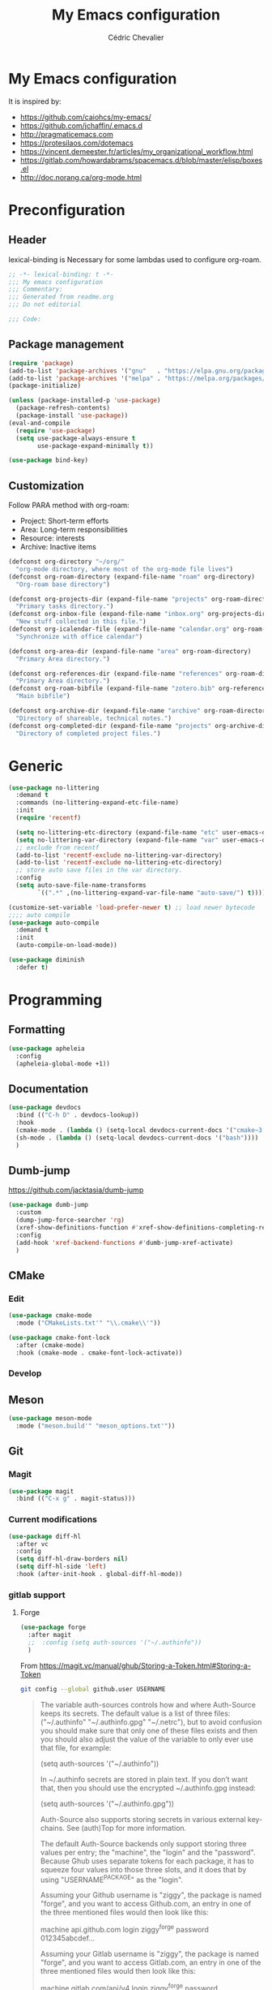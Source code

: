 #+TITLE: My Emacs configuration
#+AUTHOR: Cédric Chevalier
# #+OPTIONS: toc:nil

* My Emacs configuration

It is inspired by:
- [[https://github.com/caiohcs/my-emacs/]]
- [[https://github.com/jchaffin/.emacs.d]]
- [[http://pragmaticemacs.com]]
- [[https://protesilaos.com/dotemacs]]
- https://vincent.demeester.fr/articles/my_organizational_workflow.html
- https://gitlab.com/howardabrams/spacemacs.d/blob/master/elisp/boxes.el
- http://doc.norang.ca/org-mode.html

* Preconfiguration
** Header

lexical-binding is Necessary for some lambdas used to configure org-roam.
#+BEGIN_SRC emacs-lisp
;; -*- lexical-binding: t -*-
;;; My emacs configuration
;;; Commentary:
;;; Generated from readme.org
;;; Do not editorial

;;; Code:
#+END_SRC

** Package management

#+BEGIN_SRC emacs-lisp
(require 'package)
(add-to-list 'package-archives '("gnu"   . "https://elpa.gnu.org/packages/"))
(add-to-list 'package-archives '("melpa" . "https://melpa.org/packages/"))
(package-initialize)

(unless (package-installed-p 'use-package)
  (package-refresh-contents)
  (package-install 'use-package))
(eval-and-compile
  (require 'use-package)
  (setq use-package-always-ensure t
        use-package-expand-minimally t))
#+END_SRC


#+BEGIN_SRC emacs-lisp
(use-package bind-key)
#+END_SRC

** Customization

Follow PARA method with org-roam:
- Project: Short-term efforts
- Area: Long-term responsibilities
- Resource: interests
- Archive: Inactive items

#+BEGIN_SRC emacs-lisp
(defconst org-directory "~/org/"
  "org-mode directory, where most of the org-mode file lives")
(defconst org-roam-directory (expand-file-name "roam" org-directory)
  "Org-roam base directory")

(defconst org-projects-dir (expand-file-name "projects" org-roam-directory)
  "Primary tasks directory.")
(defconst org-inbox-file (expand-file-name "inbox.org" org-projects-dir)
  "New stuff collected in this file.")
(defconst org-icalendar-file (expand-file-name "calendar.org" org-roam-directory)
  "Synchronize with office calendar")

(defconst org-area-dir (expand-file-name "area" org-roam-directory)
  "Primary Area directory.")

(defconst org-references-dir (expand-file-name "references" org-roam-directory)
  "Primary Area directory.")
(defconst org-roam-bibfile (expand-file-name "zotero.bib" org-references-dir)
  "Main bibfile")

(defconst org-archive-dir (expand-file-name "archive" org-roam-directory)
  "Directory of shareable, technical notes.")
(defconst org-completed-dir (expand-file-name "projects" org-archive-dir)
  "Directory of completed project files.")
#+END_SRC

* Generic

#+BEGIN_SRC emacs-lisp
(use-package no-littering
  :demand t
  :commands (no-littering-expand-etc-file-name)
  :init
  (require 'recentf)

  (setq no-littering-etc-directory (expand-file-name "etc" user-emacs-directory))
  (setq no-littering-var-directory (expand-file-name "var" user-emacs-directory))
  ;; exclude from recentf
  (add-to-list 'recentf-exclude no-littering-var-directory)
  (add-to-list 'recentf-exclude no-littering-etc-directory)
  ;; store auto save files in the var directory.
  :config
  (setq auto-save-file-name-transforms
        `((".*" ,(no-littering-expand-var-file-name "auto-save/") t))))

(customize-set-variable 'load-prefer-newer t) ;; load newer bytecode
;;;; auto compile
(use-package auto-compile
  :demand t
  :init
  (auto-compile-on-load-mode))

(use-package diminish
  :defer t)
#+END_SRC

* Programming
** Formatting
#+BEGIN_SRC emacs-lisp
(use-package apheleia
  :config
  (apheleia-global-mode +1))
#+END_SRC
** Documentation
#+BEGIN_SRC emacs-lisp
(use-package devdocs
  :bind (("C-h D" . devdocs-lookup))
  :hook
  (cmake-mode . (lambda () (setq-local devdocs-current-docs '("cmake~3.24"))))
  (sh-mode . (lambda () (setq-local devdocs-current-docs '("bash"))))
  )
#+END_SRC

** Dumb-jump
https://github.com/jacktasia/dumb-jump

#+BEGIN_SRC emacs-lisp
(use-package dumb-jump
  :custom
  (dump-jump-force-searcher 'rg)
  (xref-show-definitions-function #'xref-show-definitions-completing-read)
  :config
  (add-hook 'xref-backend-functions #'dumb-jump-xref-activate)
  )
#+END_SRC


** CMake
*** Edit
#+BEGIN_SRC emacs-lisp
(use-package cmake-mode
  :mode ("CMakeLists.txt'" "\\.cmake\\'"))

(use-package cmake-font-lock
  :after (cmake-mode)
  :hook (cmake-mode . cmake-font-lock-activate))
#+END_SRC

*** Develop
# #+BEGIN_SRC emacs-lisp
# (use-package project-cmake
#     :load-path "~/.emacs.d/mirrors/project-cmake"
#     :after eglot
#     :config
#     (project-cmake-scan-kits)
#     (project-cmake-eglot-integration))
# #+END_SRC

** Meson
#+BEGIN_SRC emacs-lisp
(use-package meson-mode
  :mode ("meson.build'" "meson_options.txt'"))
#+END_SRC

** Git
*** Magit

#+BEGIN_SRC emacs-lisp
(use-package magit
  :bind (("C-x g" . magit-status)))
#+END_SRC

*** Current modifications

#+BEGIN_SRC emacs-lisp
(use-package diff-hl
  :after vc
  :config
  (setq diff-hl-draw-borders nil)
  (setq diff-hl-side 'left)
  :hook (after-init-hook . global-diff-hl-mode))
#+END_SRC

*** gitlab support
**** Forge
#+BEGIN_SRC emacs-lisp
(use-package forge
  :after magit
  ;;  :config (setq auth-sources '("~/.authinfo"))
  )
#+END_SRC

From https://magit.vc/manual/ghub/Storing-a-Token.html#Storing-a-Token

#+BEGIN_SRC bash
git config --global github.user USERNAME
#+END_SRC

#+BEGIN_QUOTE
The variable auth-sources controls how and where Auth-Source keeps its secrets. The default value is a list of three files: ("~/.authinfo" "~/.authinfo.gpg" "~/.netrc"), but to avoid confusion you should make sure that only one of these files exists and then you should also adjust the value of the variable to only ever use that file, for example:

(setq auth-sources '("~/.authinfo"))

In ~/.authinfo secrets are stored in plain text. If you don’t want that, then you should use the encrypted ~/.authinfo.gpg instead:

(setq auth-sources '("~/.authinfo.gpg"))

Auth-Source also supports storing secrets in various external key-chains. See (auth)Top for more information.

The default Auth-Source backends only support storing three values per entry; the "machine", the "login" and the "password". Because Ghub uses separate tokens for each package, it has to squeeze four values into those three slots, and it does that by using "USERNAME^PACKAGE" as the "login".

Assuming your Github username is "ziggy", the package is named "forge", and you want to access Github.com, an entry in one of the three mentioned files would then look like this:

machine api.github.com login ziggy^forge password 012345abcdef...

Assuming your Gitlab username is "ziggy", the package is named "forge", and you want to access Gitlab.com, an entry in one of the three mentioned files would then look like this:

machine gitlab.com/api/v4 login ziggy^forge password 012345abcdef..
#+END_QUOTE

** LUA
#+BEGIN_SRC emacs-lisp
(use-package lua-mode)
#+END_SRC

** Python
#+BEGIN_SRC emacs-lisp
(use-package python-black
  :demand t
  :after python
  :hook (python-mode . python-black-on-save-mode))
#+END_SRC

** Yaml
#+BEGIN_SRC emacs-lisp
(use-package yaml-mode
  :init (setq yapfify-executable "yapf3")
  :mode ("\\.yml\\'" . yaml-mode))
#+END_SRC

** Docker
#+BEGIN_SRC emacs-lisp
(use-package docker
  :bind ("C-c d" . docker))

(use-package dockerfile-mode
  :mode ("Dockerfile\\'" "\\.dockerfile$"))
#+END_SRC
** Golang
#+BEGIN_SRC emacs-lisp
(use-package go-mode
  :config
  (use-package go-eldoc
    :after (go-mode)
    :hook (go-mode . go-eldoc-setup))
  :mode ("\\.go$"))
#+END_SRC
** Markdown
Needs =pandoc=

#+BEGIN_SRC emacs-lisp
(use-package markdown-mode
  :delight "μ "
  :mode ("\\.markdown\\'" "\\.md\\'")
  :custom (markdown-command "/usr/bin/pandoc"))
#+end_src

** RST
*** plain
#+BEGIN_SRC emacs-lisp
(use-package rst
  :delight "rst"
  :mode (("\\.rst$" . rst-mode)
         ("\\.rest$" . rst-mode)))
#+END_SRC
*** sphinx
#+BEGIN_SRC emacs-lisp
(use-package sphinx-mode
  :after rst)
#+END_SRC
** Shell scripts
*** Exec rights
The snippet below ensures that the execution right is automatically granted to
save a shell script file that begins with a =#!= shebang:

#+BEGIN_SRC emacs-lisp
(use-package sh-script
  :ensure nil
  :hook (after-save . executable-make-buffer-file-executable-if-script-p))
#+END_SRC

*** Fish support

#+BEGIN_SRC emacs-lisp
(use-package fish-mode
  :mode ("\\.fish\\'"))
#+END_SRC

** Rust
=rust-analyser= must be installed before (https://rust-analyzer.github.io/manual.html#installation)

#+BEGIN_SRC shell
rustup component add rust-analyzer
#+END_SRC


From https://www.bytedude.com/setting-up-rust-support-in-emacs/
#+BEGIN_SRC emacs-lisp
(use-package rustic
  :defer t
  :config
  (setq
   ;; eglot seems to be the best option right now.
   rustic-lsp-client 'eglot
   rustic-format-on-save nil
   ;; Prevent automatic syntax checking, which was causing lags and stutters.
   eglot-send-changes-idle-time (* 60 60)
   rustic-analyzer-command '("~/.rustup/toolchains/stable-x86_64-unknown-linux-gnu/bin/rust-analyzer")
   )
  ;; Disable the annoying doc popups in the minibuffer.
  (add-hook 'eglot-managed-mode-hook (lambda () (eldoc-mode -1)))
  ;;:mode ("\\.rs\\'" "Cargo.toml\\'")
  )
#+END_SRC

** Parentheses
#+BEGIN_SRC emacs-lisp
(use-package smartparens
  :diminish smartparens-mode
  :config
  (smartparens-global-mode)
  ;; (sp-local-pair 'org-mode "*" "*")
  ;; (sp-local-pair 'org-mode "_" "_")
  )

(use-package highlight-parentheses
  :diminish highlight-parentheses-mode
  :config (global-highlight-parentheses-mode))

(defvar show-paren-delay 0)
(show-paren-mode t)
#+END_SRC

** Pantuml
#+BEGIN_SRC emacs-lisp
(use-package plantuml-mode
  :config
  (setq org-plantuml-jar-path
        (expand-file-name "/usr/share/plantuml/plantuml.jar"))
  (setq plantuml-default-exec-mode 'jar)
  :mode ("\\.plantuml\\'"))
#+END_SRC

** Project
#+BEGIN_SRC emacs-lisp
(use-package project)
#+END_SRC

* Interface
** Theme
#+BEGIN_SRC emacs-lisp
(use-package twilight-bright-theme
  :config
  (load-theme 'twilight-bright t))
#+END_SRC

** Better display for text
#+BEGIN_SRC emacs-lisp
(use-package olivetti
  :diminish
  :config
  (setq olivetti-body-width 0.7)
  (setq olivetti-minimum-body-width 80)
  (setq olivetti-recall-visual-line-mode-entry-state t))
#+END_SRC

** Which-key
#+BEGIN_SRC emacs-lisp
(use-package which-key
  :commands which-key-mode)
#+END_SRC
** Regular expressions
#+begin_src emacs-lisp
(use-package visual-regexp-steroids
  :commands vr/replace)
#+end_src

** Casual
#+BEGIN_SRC emacs-lisp
(use-package casual-dired
  :after dired
  :bind (:map dired-mode-map
              ("C-o" . #'casual-dired-tmenu)
              ("s" . #'casual-dired-sort-by-tmenu)))
#+END_SRC

** Multiple-cursors
#+BEGIN_SRC emacs-lisp
(use-package multiple-cursors
  :bind (("C-C m c" . mc/edit-lines)))
#+END_SRC

** Dimmer
https://github.com/gonewest818/dimmer.el

#+BEGIN_SRC emacs-lisp
(use-package dimmer
  :custom
  (dimmer-adjustment-mode :background)
  (dimmer-fraction 0.1)
  (dimmer-configure-company-box)
  (dimmer-configure-which-key)
  (dimmer-configure-magit)
  :config
  (dimmer-mode))
#+END_SRC

Note:
=dimmer-adjustment-mode= is set to =:background= to avoid a =Wrong type argument: stringp, reset= with emacs 29, see https://github.com/gonewest818/dimmer.el/issues/69

** Dired
#+BEGIN_SRC emacs-lisp
(use-package dired
  :ensure nil
  :config
  (when (string= system-type "darwin")
    (setq dired-use-ls-dired nil)))
#+END_SRC

* Dashboard
#+BEGIN_SRC emacs-lisp
(use-package all-the-icons
  :if (display-graphic-p))

(use-package dashboard
  :after all-the-icons
  :init
  (dashboard-setup-startup-hook)
  :config
  ;; Dashboard requirements.
  (use-package page-break-lines)
  (use-package all-the-icons)
  ;; Dashboard configuration.
  (setq dashboard-banner-logo-title "Welcome to Emacs")
  (setq dashboard-startup-banner 'logo)
  (setq dashboard-items '((recents   . 5)
                          (agenda    . 5)))
  (setq dashboard-set-init-info t)
  (setq dashboard-set-heading-icons t)
  (setq dashboard-set-file-icons t)

  ;; adds a clock
  (defun dashboard-insert-custom (list-size)
    (defun string-centralized (str)
      (let* ((indent
              (concat "%"
                      (number-to-string
                       (/ (- (window-body-width) (string-width str)) 2))
                      "s"))
             (str (concat indent str indent)))
        (format str " " " ")))

    (insert (propertize (string-centralized (format-time-string "%a %d %b %Y" (current-time))) 'font-lock-face '('bold :foreground "#6c4c7b")))
    (newline)
    (insert (propertize (string-centralized (format-time-string "%H:%M" (current-time))) 'font-lock-face '('bold :foreground "#6c4c7b"))))

  (add-to-list 'dashboard-item-generators  '(custom . dashboard-insert-custom))
  (add-to-list 'dashboard-items '(custom) t)

  (defun test-dashboard () (setq *my-timer* (run-at-time "20 sec" nil #'(lambda ()
                                                                          (when *my-timer*
                                                                            (cancel-timer *my-timer*)
                                                                            (setq *my-timer* nil))
                                                                          (when (string=
                                                                                 (buffer-name (window-buffer))
                                                                                 "*dashboard*")
                                                                            (dashboard-refresh-buffer))))))
  (add-hook 'dashboard-mode-hook #'test-dashboard))
#+END_SRC

* Features
** Consult
https://github.com/minad/consult

#+BEGIN_SRC emacs-lisp
;; Example configuration for Consult
(use-package consult
  ;; Replace bindings. Lazily loaded due by `use-package'.
  :bind (;; C-c bindings (mode-specific-map)
         ("C-c h" . consult-history)
         ("C-c m" . consult-mode-command)
         ("C-c k" . consult-kmacro)
         ;; C-x bindings (ctl-x-map)
         ("C-x M-:" . consult-complex-command)     ;; orig. repeat-complex-command
         ("C-x b" . consult-buffer)                ;; orig. switch-to-buffer
         ("C-x 4 b" . consult-buffer-other-window) ;; orig. switch-to-buffer-other-window
         ("C-x 5 b" . consult-buffer-other-frame)  ;; orig. switch-to-buffer-other-frame
         ("C-x r b" . consult-bookmark)            ;; orig. bookmark-jump
         ("C-x p b" . consult-project-buffer)      ;; orig. project-switch-to-buffer
         ;; Custom M-# bindings for fast register access
         ("M-#" . consult-register-load)
         ("M-'" . consult-register-store)          ;; orig. abbrev-prefix-mark (unrelated)
         ("C-M-#" . consult-register)
         ;; Other custom bindings
         ("M-y" . consult-yank-pop)                ;; orig. yank-pop
         ("<help> a" . consult-apropos)            ;; orig. apropos-command
         ;; M-g bindings (goto-map)
         ("M-g e" . consult-compile-error)
         ("M-g f" . consult-flymake)               ;; Alternative: consult-flycheck
         ("M-g g" . consult-goto-line)             ;; orig. goto-line
         ("M-g M-g" . consult-goto-line)           ;; orig. goto-line
         ("M-g o" . consult-outline)               ;; Alternative: consult-org-heading
         ("M-g m" . consult-mark)
         ("M-g k" . consult-global-mark)
         ("M-g i" . consult-imenu)
         ("M-g I" . consult-imenu-multi)
         ;; M-s bindings (search-map)
         ("M-s d" . consult-find)
         ("M-s D" . consult-locate)
         ("M-s g" . consult-grep)
         ("M-s G" . consult-git-grep)
         ("M-s r" . consult-ripgrep)
         ("M-s l" . consult-line)
         ("M-s L" . consult-line-multi)
         ("M-s m" . consult-multi-occur)
         ("M-s k" . consult-keep-lines)
         ("M-s u" . consult-focus-lines)
         ;; Isearch integration
         ("M-s e" . consult-isearch-history)
         :map isearch-mode-map
         ("M-e" . consult-isearch-history)         ;; orig. isearch-edit-string
         ("M-s e" . consult-isearch-history)       ;; orig. isearch-edit-string
         ("M-s l" . consult-line)                  ;; needed by consult-line to detect isearch
         ("M-s L" . consult-line-multi)            ;; needed by consult-line to detect isearch
         ;; Minibuffer history
         :map minibuffer-local-map
         ("M-s" . consult-history)                 ;; orig. next-matching-history-element
         ("M-r" . consult-history))                ;; orig. previous-matching-history-element

  ;; Enable automatic preview at point in the *Completions* buffer. This is
  ;; relevant when you use the default completion UI.
  :hook (completion-list-mode . consult-preview-at-point-mode)

  ;; The :init configuration is always executed (Not lazy)
  :init

  ;; Optionally configure the register formatting. This improves the register
  ;; preview for `consult-register', `consult-register-load',
  ;; `consult-register-store' and the Emacs built-ins.
  (setq register-preview-delay 0.5
        register-preview-function #'consult-register-format)

  ;; Optionally tweak the register preview window.
  ;; This adds thin lines, sorting and hides the mode line of the window.
  (advice-add #'register-preview :override #'consult-register-window)

  ;; Use Consult to select xref locations with preview
  (setq xref-show-xrefs-function #'consult-xref
        xref-show-definitions-function #'consult-xref)

  ;; Configure other variables and modes in the :config section,
  ;; after lazily loading the package.
  :config

  ;; Optionally configure preview. The default value
  ;; is 'any, such that any key triggers the preview.
  ;; (setq consult-preview-key 'any)
  ;; (setq consult-preview-key (kbd "M-."))
  ;; (setq consult-preview-key (list (kbd "<S-down>") (kbd "<S-up>")))
  ;; For some commands and buffer sources it is useful to configure the
  ;; :preview-key on a per-command basis using the `consult-customize' macro.
  (consult-customize
   consult-theme :preview-key '(:debounce 0.2 any)
   consult-ripgrep consult-git-grep consult-grep
   consult-bookmark consult-recent-file consult-xref
   consult--source-bookmark consult--source-file-register
   consult--source-recent-file consult--source-project-recent-file
   ;; :preview-key (kbd "M-.")
   :preview-key '(:debounce 0.4 any))

  ;; Optionally configure the narrowing key.
  ;; Both < and C-+ work reasonably well.
  (setq consult-narrow-key "<") ;; (kbd "C-+")

  ;; Optionally make narrowing help available in the minibuffer.
  ;; You may want to use `embark-prefix-help-command' or which-key instead.
  ;; (define-key consult-narrow-map (vconcat consult-narrow-key "?") #'consult-narrow-help)

  ;; By default `consult-project-function' uses `project-root' from project.el.
  ;; Optionally configure a different project root function.
  ;; There are multiple reasonable alternatives to chose from.
  ;;;; 1. project.el (the default)
  ;; (setq consult-project-function #'consult--default-project--function)
  ;;;; 2. projectile.el (projectile-project-root)
  ;; (autoload 'projectile-project-root "projectile")
  ;; (setq consult-project-function (lambda (_) (projectile-project-root)))
  ;;;; 3. vc.el (vc-root-dir)
  ;; (setq consult-project-function (lambda (_) (vc-root-dir)))
  ;;;; 4. locate-dominating-file
  ;; (setq consult-project-function (lambda (_) (locate-dominating-file "." ".git")))
  )

(use-package consult-dir
  :bind (("C-x C-d" . consult-dir)
         :map minibuffer-local-completion-map
         ("C-x C-d" . consult-dir)
         ("C-x C-j" . consult-dir-jump-file)
         :map selectrum-minibuffer-map
         ("C-x C-d" . consult-dir)
         ("C-x C-j" . consult-dir-jump-file)))

(use-package consult-eglot)

(use-package consult-org-roam
  :after org-roam
  :defer t
  :init
  (require 'consult-org-roam)
  ;; Activate the minor mode
  (consult-org-roam-mode 1)
  :custom
  ;; Use `ripgrep' for searching with `consult-org-roam-search'
  (consult-org-roam-grep-func #'consult-ripgrep)
  ;; Configure a custom narrow key for `consult-buffer'
  (consult-org-roam-buffer-narrow-key ?r)
  ;; Display org-roam buffers right after non-org-roam buffers
  ;; in consult-buffer (and not down at the bottom)
  (consult-org-roam-buffer-after-buffers t)
  :config
  ;; Eventually suppress previewing for certain functions
  (consult-customize
   consult-org-roam-forward-links
   :preview-key (kbd "M-."))
  :bind
  ;; Define some convenient keybindings as an addition
  ("C-c n e" . consult-org-roam-file-find)
  ("C-c n b" . consult-org-roam-backlinks)
  ("C-c n l" . consult-org-roam-forward-links)
  ("C-c n r" . consult-org-roam-search))
#+END_SRC

*** Marginalia
https://github.com/minad/marginalia

#+BEGIN_SRC emacs-lisp
;; Enable rich annotations using the Marginalia package
(use-package marginalia
  ;; Either bind `marginalia-cycle' globally or only in the minibuffer
  :bind (("M-A" . marginalia-cycle)
         :map minibuffer-local-map
         ("M-A" . marginalia-cycle))

  ;; The :init configuration is always executed (Not lazy!)
  :init

  ;; Must be in the :init section of use-package such that the mode gets
  ;; enabled right away. Note that this forces loading the package.
  (marginalia-mode))

(use-package embark

  :bind
  (("C-." . embark-act)         ;; pick some comfortable binding
   ("C-;" . embark-dwim)        ;; good alternative: M-.
   ("C-h B" . embark-bindings)) ;; alternative for `describe-bindings'

  :init

  ;; Optionally replace the key help with a completing-read interface
  (setq prefix-help-command #'embark-prefix-help-command)

  :config

  ;; Hide the mode line of the Embark live/completions buffers
  (add-to-list 'display-buffer-alist
               '("\\`\\*Embark Collect \\(Live\\|Completions\\)\\*"
                 nil
                 (window-parameters (mode-line-format . none)))))

;; Consult users will also want the embark-consult package.
(use-package embark-consult
  :hook
  (embark-collect-mode . consult-preview-at-point-mode))
#+END_SRC

*** Vertigo
#+BEGIN_SRC emacs-lisp
;; Enable vertico
(use-package vertico
  :init
  (vertico-mode)

  ;; Different scroll margin
  ;; (setq vertico-scroll-margin 0)

  ;; Show more candidates
  ;; (setq vertico-count 20)

  ;; Grow and shrink the Vertico minibuffer
  ;; (setq vertico-resize t)

  ;; Optionally enable cycling for `vertico-next' and `vertico-previous'.
  ;; (setq vertico-cycle t)
  )

;; Persist history over Emacs restarts. Vertico sorts by history position.
(use-package savehist
  :init
  (savehist-mode))

;; A few more useful configurations...
(use-package emacs
  :init
  ;; Add prompt indicator to `completing-read-multiple'.
  ;; We display [CRM<separator>], e.g., [CRM,] if the separator is a comma.
  (defun crm-indicator (args)
    (cons (format "[CRM%s] %s"
                  (replace-regexp-in-string
                   "\\`\\[.*?]\\*\\|\\[.*?]\\*\\'" ""
                   crm-separator)
                  (car args))
          (cdr args)))
  (advice-add #'completing-read-multiple :filter-args #'crm-indicator)

  ;; Do not allow the cursor in the minibuffer prompt
  (setq minibuffer-prompt-properties
        '(read-only t cursor-intangible t face minibuffer-prompt))
  (add-hook 'minibuffer-setup-hook #'cursor-intangible-mode)

  ;; Emacs 28: Hide commands in M-x which do not work in the current mode.
  ;; Vertico commands are hidden in normal buffers.
  ;; (setq read-extended-command-predicate
  ;;       #'command-completion-default-include-p)

  ;; Enable recursive minibuffers
  (setq enable-recursive-minibuffers t))

;; Optionally use the `orderless' completion style.
(use-package orderless
  :init
  ;; Configure a custom style dispatcher (see the Consult wiki)
  ;; (setq orderless-style-dispatchers '(+orderless-dispatch)
  ;;       orderless-component-separator #'orderless-escapable-split-on-space)
  (setq completion-styles '(orderless flex)
        completion-category-defaults nil
        completion-category-overrides '((file (styles partial-completion)) (eglot (styles . (orderless flex))))))
#+END_SRC


** Completion
=corfu= is used

#+BEGIN_SRC emacs-lisp
(use-package corfu
  ;; Optional customizations
  :custom
  (corfu-cycle t)                ;; Enable cycling for `corfu-next/previous'
  (corfu-auto t)                 ;; Enable auto completion
  ;; (corfu-separator ?\s)          ;; Orderless field separator
  ;; (corfu-quit-at-boundary nil)   ;; Never quit at completion boundary
  ;; (corfu-quit-no-match nil)      ;; Never quit, even if there is no match
  ;; (corfu-preview-current nil)    ;; Disable current candidate preview
  ;; (corfu-preselect-first nil)    ;; Disable candidate preselection
  ;; (corfu-on-exact-match nil)     ;; Configure handling of exact matches
  ;; (corfu-scroll-margin 5)        ;; Use scroll margin

  ;; Enable Corfu only for certain modes.
  ;; :hook ((prog-mode . corfu-mode)
  ;;        (shell-mode . corfu-mode)
  ;;        (eshell-mode . corfu-mode))

  :bind (:map corfu-map
              ("C-j" . corfu-next)
              ("C-k" . corfu-previous)
              ("TAB" . corfu-insert)
              ("RET" . nil))

  ;; Recommended: Enable Corfu globally.
  ;; This is recommended since Dabbrev can be used globally (M-/).
  ;; See also `corfu-excluded-modes'.
  :init
  (global-corfu-mode)
  (global-set-key (kbd "M-i") #'completion-at-point)
  )
#+END_SRC

** Indent
*** Indent
#+BEGIN_SRC emacs-lisp
(use-package indent-tools
  :bind (("C-C >" .'indent-tools-hydra/body)))
#+END_SRC

*** editor config
#+BEGIN_SRC emacs-lisp
(use-package editorconfig
  :defer 0.3
  :config (editorconfig-mode 1))
#+END_SRC

** eglot
*** Core
#+BEGIN_SRC emacs-lisp
(use-package eglot
  :init
  (setq exec-path (append '("~/opt/lsp-tools/bin") exec-path))
  ;; Option 1: Specify explicitly to use Orderless for Eglot
  (setq completion-category-overrides '((eglot (styles orderless))))
  :config
  (add-hook 'c-mode-hook 'eglot-ensure)
  (add-hook 'c++-mode-hook 'eglot-ensure)
  (setq completion-category-defaults nil)
  )
#+END_SRC

*** debugger

#+BEGIN_SRC emacs-lisp
;; (use-package dap-mode
;;   :disabled)
;; (use-package dap-LANGUAGE) to load the dap adapter for your language
#+END_SRC
** Flycheck
#+BEGIN_SRC emacs-lisp
(use-package flycheck
  :init (global-flycheck-mode))
#+END_SRC

** Jinx
https://github.com/minad/jinx

Jinx a just-in-time spell-checker.
It requires =enchant=.

On mac:
#+BEGIN_SRC shell
brew install enchant
#+END_SRC

#+BEGIN_SRC emacs-lisp
(use-package jinx
  :hook (emacs-startup . global-jinx-mode)
  :custom
  (add-to-list 'vertico-multiform-categories
               '(jinx grid (vertico-grid-annotate . 20)))
  (vertico-multiform-mode 1)
  :bind (("M-$" . jinx-correct)
         ("C-M-$" . jinx-languages)))
#+END_SRC
** Custom
#+BEGIN_SRC emacs-lisp
(setq-default
 auto-save-list-file-name  (expand-file-name "local/auto-save-list"
                                             user-emacs-directory)
 custom-file  (expand-file-name "local/custom.el"
                                user-emacs-directory))
(when (file-exists-p custom-file)
  (load custom-file t))
#+END_SRC

*** ripgrep
#+BEGIN_SRC emacs-lisp
(use-package deadgrep)
#+END_SRC

** Undo
#+BEGIN_SRC emacs-lisp
(use-package vundo
  :config
  (setq vundo-glyph-alist vundo-unicode-symbols)
  )
#+END_SRC


* Org
** Main config
#+BEGIN_SRC emacs-lisp
(use-package org
  :mode (("\\.org$" . org-mode)
         ("\\.org.draft$" . org-mode))

  :config
  (setq org-latex-logfiles-extensions
        '("acn" "ind" "ilg" "ist" "glo" "tex" "synctex.gz"))

  :custom
  (require 'org-inlinetask)
            ;;;;;;; Files
  ;; setup archive directory in current folder
            ;;;;;;; Org source
  (org-ctrl-k-protect-subtree 'error)
  (org-startup-indented t)
  (org-catch-invisible-edits 'smart)
            ;;;;;;; Structure and Appearance
  (org-display-remote-inline-images 'cache)
  (org-insert-heading-respect-content t)
  (org-list-allow-alphabetical t)
  (org-hide-emphasis-markers t)
  (org-use-sub-superscripts '{})
  (org-use-speed-commands t)
  (org-yank-folded-subtrees t)
  (org-yank-adjusted-subtrees t)
  (org-blank-before-new-entry
   '((heading . auto)
     (plain-list-item . auto)))

  :bind
  (("C-c a" . org-agenda)
   ("C-c c" . org-capture)
   ("C-c b" . org-switchb)
   ("C-c i" . (lambda () "Open inbox capture window"
                (interactive)
                (org-capture nil "i")))
   ("C-c l" . org-store-link)
   ("C-c r" . org-refile)
   ;; Skeletons
   (:map org-mode-map
         ("C-c C-x h" . org-toggle-link-display)
         ("C-c C-s" . org-schedule))
   )
  )
#+END_SRC

#+BEGIN_SRC emacs-lisp
(with-eval-after-load 'org
  (setq org-use-speed-commands t
        org-special-ctrl-a/e t
        org-special-ctrl-k t
        org-todo-keywords '((sequence "TODO(t)" "NEXT(n)" "STARTED(s)" "|" "DONE(d!)" "CANCELED(c@/!)")
                            (sequence "WAITING(w@/!)" "SOMEDAY(s)" "|" "CANCELED(c@/!)" "MEETING")
                            (sequence "IDEA(i)" "|" "CANCELED(c@/!)"))
        org-todo-state-tags-triggers '(("CANCELLED" ("CANCELLED" . t))
                                       ("WAITING" ("WAITING" . t))
                                       (done ("WAITING"))
                                       ("TODO" ("WAITING") ("CANCELLED"))
                                       ("NEXT" ("WAITING") ("CANCELLED"))
                                       ("DONE" ("WAITING") ("CANCELLED")))
        org-use-tag-inheritance t
        org-tag-alist '(("linux") ("nixos") ("emacs") ("org")
                        ("openshift") ("redhat") ("tektoncd") ("kubernetes") ("knative" ) ("docker")
                        ("docs") ("code") ("review")
                        (:startgroup . nil)
                        ("#home" . ?h) ("#work" . ?w) ("#errand" . ?e) ("#health" . ?l)
                        (:endgroup . nil)
                        (:startgroup . nil)
                        ("#link" . ?i) ("#read" . ?r) ("#project" . ?p)
                        (:endgroup . nil))
        org-log-done 'time
        org-log-redeadline 'time
        org-log-reschedule 'time
        org-log-into-drawer t
        org-enforce-todo-dependencies t
        org-refile-allow-creating-parent-nodes 'confirm
        org-columns-default-format "%80ITEM(Task) %TODO %3PRIORITY %10Effort(Effort){:} %10CLOCKSUM"
        org-fontify-whole-heading-line t
        org-pretty-entities t
        org-ellipsis " ⤵"
        org-archive-location (concat org-completed-dir "/%s::datetree/")
        org-use-property-inheritance t
        org-priority 67
        org-priority-faces '((?A . "#ff2600")
                             (?B . "#ff5900")
                             (?C . "#ff9200")
                             (?D . "#747474"))
        org-global-properties (quote (("EFFORT_ALL" . "0:15 0:30 0:45 1:00 2:00 3:00 4:00 5:00 6:00 0:00")
                                      ("STYLE_ALL" . "habit")))
        org-blank-before-new-entry '((heading . t)
                                     (plain-list-item . nil)))
  )

#+END_SRC

*** Org-agenda

#+BEGIN_SRC emacs-lisp
(use-package org-super-agenda
  :after org
  :defer t
  :custom
  (org-agenda-include-diary t)
  (org-agenda-custom-commands
   '(("z" "Zall"
      ((agenda "" ((org-agenda-span 'day)
                   (org-super-agenda-groups
                    '((:name "Today"
                             :time-grid t
                             :date today
                             :todo "TODAY"
                             :scheduled today
                             :order 1)))))
       (alltodo "" ((org-agenda-overriding-header "")
                    (org-super-agenda-groups
                     '((:name "Next to do"
                              :todo "NEXT"
                              :order 1)
                       (:name "Important"
                              :tag "Important"
                              :priority "A"
                              :order 6)
                       (:name "Due Today"
                              :deadline today
                              :order 2)
                       (:name "Due Soon"
                              :deadline future
                              :order 8)
                       (:name "Overdue"
                              :deadline past
                              :order 7)
                       (:name "Projects"
                              :tag "Project"
                              :order 14)
                       (:name "Waiting"
                              :todo "WAITING"
                              :order 20)))))))
     ("g" "Grouped by project"
      ((agenda "" ((org-agenda-span 'week)
		   (org-super-agenda-groups
		    '((:auto-group t)))))))
     ("b" "Best"
      ((agenda "" ((org-agenda-span 'week)
		   (org-super-agenda-groups
		    '((:log t)  ; Automatically named "Log"
		      (:name "Schedule"
			     :time-grid t)
		      (:name "Today"
			     :scheduled today)
		      (:habit t)
		      (:name "Due today"
			     :deadline today)
		      (:name "Overdue"
			     :deadline past)
		      (:name "Due soon"
			     :deadline future)
		      (:name "Unimportant"
			     :todo ("SOMEDAY" "MAYBE" "CHECK" "TO-READ" "TO-WATCH")
			     :order 100)
		      (:name "Waiting..."
			     :todo "WAITING"
			     :order 98)
		      (:name "Scheduled earlier"
			     :scheduled past)))))))))
  :config
  (org-super-agenda-mode))
#+END_SRC

*** Calendar and holidays
#+BEGIN_SRC emacs-lisp
(use-package calendar
  :custom
  (calendar-mark-holidays-flag t)
  (calendar-date-style 'iso))
#+END_SRC

French holidays, from https://irfu.cea.fr/Pisp/vianney.lebouteiller/emacs.html

#+BEGIN_SRC emacs-lisp
;;French holidays
(setq french-holiday
      '((holiday-fixed 1 1 "Jour de l'an")
        (holiday-fixed 5 8 "Victoire 45")
        (holiday-fixed 7 14 "Fête nationale")
        (holiday-fixed 8 15 "Assomption")
        (holiday-fixed 11 1 "Toussaint")
        (holiday-fixed 11 11 "Armistice 18")
        (holiday-easter-etc 1 "Lundi de Pâques")
        (holiday-easter-etc 39 "Ascension")
        (holiday-easter-etc 50 "Lundi de Pentecôte")
        (holiday-fixed 1 6 "Épiphanie")
        (holiday-fixed 2 2 "Chandeleur")
        (holiday-fixed 2 14 "Saint Valentin")
        (holiday-fixed 5 1 "Fête du travail")
        (holiday-fixed 5 8 "Commémoration de la capitulation de l'Allemagne en 1945")
        (holiday-fixed 6 21 "Fête de la musique")
        (holiday-fixed 11 2 "Commémoration des fidèles défunts")
        (holiday-fixed 12 25 "Noël")
        ;; fêtes à date variable
        (holiday-easter-etc 0 "Pâques")
        (holiday-easter-etc 49 "Pentecôte")
        (holiday-easter-etc -47 "Mardi gras")
        (holiday-float 6 0 3 "Fête des pères") ;; troisième dimanche de juin
        ;; Fête des mères
        (holiday-sexp
         '(if (equal
               ;; Pentecôte
               (holiday-easter-etc 49)
               ;; Dernier dimanche de mai
               (holiday-float 5 0 -1 nil))
              ;; -> Premier dimanche de juin si coïncidence
              (car (car (holiday-float 6 0 1 nil)))
            ;; -> Dernier dimanche de mai sinon
            (car (car (holiday-float 5 0 -1 nil))))
         "Fête des mères")))

(setq calendar-holidays (append french-holiday)
      calendar-mark-diary-entries-flag nil) ;calendar-mark-holidays-flag t
#+END_SRC

*** Org-babel
#+BEGIN_SRC emacs-lisp
(with-eval-after-load 'org
  (setq org-confirm-babel-evaluate nil)
  (setq org-src-fontify-natively t)
  (setq org-src-preserve-indentation t)
  (setq org-src-persistent-message nil)
  (setq org-src-window-setup 'current-window)

  (org-babel-do-load-languages 'org-babel-load-languages
                               '(
                                 (C . t)
                                 (ditaa . t)
                                 (emacs-lisp . t)
                                 (latex . t)
                                 (plantuml . t)
                                 (python . t)
                                 (shell . t)
                                 ))
  (setq org-ditaa-jar-path "/usr/bin/ditaa")
  )
#+END_SRC

*** Org-Latex
#+BEGIN_SRC emacs-lisp
(with-eval-after-load 'ox-latex
  (setq org-latex-hyperref-template nil)
  (setq org-latex-listings 'minted)
  (setq org-latex-minted-options
	'(("mathescape" "true")
	  ("escapeinside" "@@")
	  ("breaklines" "true")
	  ("fontsize" "\\tiny")))
  (setq org-latex-compiler "xelatex")
  (defcustom org-latex-minted-from-org-p 't
    "If non-nil, then included minted in `org-latex-packages-alist'
      and get options from `org-latex-minted-options'."
    :type 'boolean
    :group 'org-export-latex
    :version "26.1"
    :package-version '(Org . "9.0"))

  (defun org-latex-toggle-minted-from-org ()
    "Toggle `org-latex-minted-from-org-p'."
    (interactive)
    (cl-flet ((nominted (pkg) (not (string= (cadr pkg) "minted"))))
      (if (not org-latex-minted-from-org-p)
          (setq org-latex-packages-alist
                (append org-latex-packages-alist '(("newfloat" "minted"))))
        (setq org-latex-packages-alist (seq-filter #'nominted org-latex-packages-alist)))
      (setq org-latex-minted-from-org-p (not org-latex-minted-from-org-p))
      (message "org minted %s" (if org-latex-minted-from-org-p
                                   "enabled" "disabled"))))
  ;; Latex process
  (setq oxl-process-bibtex
        '("latexmk -pdflatex='pdflatex -interaction=nonstopmode -shell-escape' -synctex=1 -pdf -bibtex -f %f"))

  (setq oxl-process-biber
        '("latexmk -pdflatex='pdflatex -interaction=nonstopmode -shell-escape' -synctex=1 -pdf -biber -f %f"))

  (setq oxl-process-xelatex
        '("latexmk -pdf -shell-escape -xelatex -f %f"))

  (setq oxl-process-lualatex
        '("latexmk -pdf -synctex=1 -shell-escape -lualatex -f %f"))

  (defcustom org-latex-pdf-engines
    '(("lualatex" . oxl-process-lualatex)
      ("xelatex" . oxl-process-xelatex)
      ("pdflatex" . (oxl-process-bibtex oxl-process-biber)))
    "A list of LaTeX commands available to run when
      `org-latex-export-to-pdf' is invoked."
    :type '(choice (cons string symbol) (cons string (repeat symbol)))
    :group 'org-export-latex
    :version "26.1")

  (defvar org-latex-pdf-process-hook nil
    "Hook to run after setting pdf process.")

  (defun org-latex-pdf-process-set (compiler)
    (interactive
     (list (completing-read "Compiler: " org-latex-pdf-engines)))
    (if (member compiler org-latex-compilers)
        (let ((process (cdr (assoc compiler org-latex-pdf-engines))))
          (setq org-latex-pdf-process (symbol-value
                                       (if (listp process)
                                           (intern (completing-read "Process:" process))
                                         process))
                org-latex-compiler compiler)
          (run-hooks org-latex-pdf-process-hook))
      (error "%s not in `org-latex-compilers'" compiler)))
  (setq org-latex-logfiles-extensions
        (append org-latex-logfiles-extensions
                '("acn" "ind" "ilg" "ist" "glo" "tex" "synctex.gz")))
  )

(with-eval-after-load 'ox
  (org-latex-pdf-process-set org-latex-compiler))
#+END_SRC

# #+BEGIN_SRC emacs-lisp
# (use-package ox-beamer
#   :after (ox)
#   :config
#   (add-to-list 'org-beamer-environments-extra
#              '("onlyenv" "O" "\\begin{onlyenv}%a" "\\end{onlyenv}"))
#   :demand t
#   )
# #+END_SRC

*** org links

Store org-links from =magit=:
#+BEGIN_SRC shell
M-x org-link-store   # From a magit buffer
M-x org-insert-link  # In the org file
#+END_SRC

This package is quite slow to load, force defer.
#+BEGIN_SRC emacs-lisp
(use-package orgit
  :after org magit
  :defer t)
#+END_SRC

*** Org-modern
#+BEGIN_SRC emacs-lisp
(use-package org-modern
  :after org
  :defer t
  :custom
  ;; Choose some fonts
  (set-face-attribute 'default nil :family "Iosevka")
  (set-face-attribute 'variable-pitch nil :family "Iosevka Aile")
  (set-face-attribute 'org-modern-symbol nil :family "Iosevka")
  ;; :if window-system
  :hook (org-mode . org-modern-mode))
#+END_SRC

*** Org-sidebar
For a nice org-mode outline.

#+BEGIN_SRC emacs-lisp
(use-package org-sidebar
  :after org
  :defer t)
#+END_SRC

*** Org-plugins
Useful for =org-collector=

#+BEGIN_SRC emacs-lisp
(use-package org-contrib
  :after org)
#+END_SRC

*** mermaid
#+BEGIN_SRC emacs-lisp
(use-package mermaid-mode
  :defer t)
(use-package ob-mermaid
  :after org
  :defer t
  :config
  (setq ob-mermaid-cli-path "~/opt/node_modules/.bin/mmdc"))
#+END_SRC

*** gnuplot
#+BEGIN_SRC emacs-lisp
(use-package gnuplot
  :defer t)
#+END_SRC

*** latex
#+BEGIN_SRC emacs-lisp
(use-package latex
  :ensure auctex
  :mode
  ("\\.tex\\'" . latex-mode)
  :bind
  (:map LaTeX-mode-map
        ("C-c C-r" . reftex-query-replace-document)
        ("C-c C-g" . reftex-grep-document))
  :config
  (setq-default TeX-master nil ; by each new file AUCTEX will ask for a master fie.
                TeX-PDF-mode t
                TeX-engine 'xetex)     ; optional

  (setq TeX-auto-save t
        TeX-save-query nil       ; don't prompt for saving the .tex file
        TeX-parse-self t
        TeX-show-compilation nil  ; if `t`, automatically shows compilation log
        LaTeX-babel-hyphen nil  ; Disable language-specific hyphen insertion.
        )
  (add-hook 'LaTeX-mode-hook 'reftex-mode)
  ;; Add standard Sweave file extensions to the list of files recognized  by AuCTeX.
  (add-hook 'TeX-mode-hook (lambda () (reftex-isearch-minor-mode)))
  )
#+END_SRC

*** Pandoc
#+BEGIN_SRC emacs-lisp
(use-package ox-pandoc
  :disabled
  :after (:all ox)
  :custom
  (org-pandoc-options '((standalone . t)))
  :demand t
  :config
  (defun ox-pandoc--pdf-engine ()
    "Set the default latex pdf engine to the one set by `org-latex-pdf-process'. "
    (let ((syms (mapcar (lambda (x) (if (listp x) (if (listp (cdr x)) (cadr x) (cdr x)))) org-latex-pdf-engines))
          (pred (lambda (sym) (eq (symbol-value sym) org-latex-pdf-process)))
          (prefix "oxl-process-"))
      (cadr (split-string (symbol-name (car (seq-filter pred syms))) prefix))))

  (setq org-pandoc-options-for-beamer-pdf
        `((pdf-engine . ,(ox-pandoc--pdf-engine)))
        org-pandoc-options-for-latex-pdf
        `((pdf-engine . ,(ox-pandoc--pdf-engine))))

  (defun org-pandoc-pdf-engine-set (compiler)
    "Set the latex pdf engine for `org-pandoc-export-to-latex-pdf'."
    (interactive
     (list (completing-read "Compiler: " org-latex-compilers)))
    (setq org-pandoc-options-for-beamer-pdf
          `((pdf-engine . ,compiler))
          org-pandoc-options-for-latex-pdf
          `((pdf-engine . ,compiler))))
  ;; Open MS .doc?x files with system viewer.
  (when (symbolp 'org-file-apps)
    (add-to-list 'org-file-apps '("\\.docx?\\'" . system))))
#+END_SRC

# *** Hugo
# #+BEGIN_SRC emacs-lisp
# (use-package ox-hugo
#   :after (ox))
# #+END_SRC

** ref
#+BEGIN_SRC emacs-lisp
(use-package citar
  :no-require
  :if (file-exists-p org-roam-bibfile)
  :defer t
  :bind (("C-c n o" . citar-open)
         ("C-c r" . citar-insert-citation)
         :map minibuffer-local-map
         ("M-b" . citar-insert-preset))
  :custom
  (org-cite-global-bibliography org-roam-bibfile)
  (org-cite-insert-processor 'citar)
  (org-cite-follow-processor 'citar)
  (org-cite-activate-processor 'citar)
  (org-cite-csl-styles-dir
   (expand-file-name "~/Zotero/styles/"))
  (citar-bibliography org-cite-global-bibliography))

(use-package citar-embark
  :after citar embark
  :no-require
  :config (citar-embark-mode))

(use-package citar-org-roam
  :after citar org-roam
  :if (file-exists-p org-roam-bibfile)
  :no-require
  :custom
  (citar-org-roam-subdir "resource/references")
  :config
  (citar-org-roam-mode))
#+END_SRC

** Roam
For =zettelkasten= notes.

Requires:
- =sqlite3=
- =graphviz= for =dot=

From https://systemcrafters.net/build-a-second-brain-in-emacs/capturing-notes-efficiently/

#+BEGIN_SRC emacs-lisp :lexical t
(use-package org-roam
  :if (file-directory-p org-roam-directory)
  :init
  (setq org-roam-v2-ack t)
  :custom
  (org-roam-completion-everywhere t)
  (org-roam-capture-templates
   '(("d" "default" plain "%?"
      :if-new (file+head "%<%Y%m%d%H%M%S>-${slug}.org" "#+title: ${title}\n#+date: %U\n")
      :unnarrowed t)
     ("p" "person" plain "%?"
      :if-new (file+head "people/%<%Y%m%d%H%M%S>-${slug}.org"
                         "#+title: ${title}\n#+date: %U\n#+filetags: people\n")
      :unnarrowed t)
     ("w" "Work project" plain "* Goals\n\n%?\n\n* Tasks\n\n** TODO Add initial tasks\n\n* Dates\n\n"
      :if-new (file+head "projects/%<%Y%m%d%H%M%S>-${slug}.org" "#+title: ${title}\n#+category: ${title}\n#+filetags: :Project:\n")
      :unnarrowed t)
     ("f" "friend" plain "%?"
      :if-new (file+head "home/people/${slug}.org"
                         "#+title: ${title}\n#+date: %U\n#+filetags: :people:@home:\n")
      :unnarrowed t)
     ("home" "home" plain "%?"
      :if-new (file+head "home/%<%Y%m%d%H%M%S>-${slug}.org" "#+title: ${title}\n#+date: %U\n")
      :unnarrowed t)
     ("P" "Home project" plain "* Goals\n\n%?\n\n* Tasks\n\n** TODO Add initial tasks\n\n* Dates\n\n"
      :if-new (file+head "home/projects/${slug}.org" "#+title: ${title}\n#+category: ${title}\n#+filetags: :Project:@home:\n")
      :unnarrowed t)
     )
   )
  :bind (("C-c n l" . org-roam-buffer-toggle)
         ("C-c n f" . org-roam-node-find)
         ("C-c n i" . org-roam-node-insert)
         ("C-c n I" . org-roam-node-insert-immediate)
         ("C-c n t" . my/org-roam-capture-inbox)
  	 ("C-c n T" . org-roam-dailies-capture-today)
  	 ("C-c n d" . org-roam-dailies-goto-today)
         :map org-mode-map
         ("C-M-i" . completion-at-point)
         :map org-roam-dailies-map
         ("Y" . org-roam-dailies-capture-yesterday)
         ("T" . org-roam-dailies-capture-tomorrow))
  :bind-keymap
  ("C-c n d" . org-roam-dailies-map)
  :config
  (require 'org-roam-node)
  (defun org-roam-node-insert-immediate (arg &rest args)
    (interactive "P")
    (let ((args (push arg args))
          (org-roam-capture-templates (list (append (car org-roam-capture-templates)
                                                    '(:immediate-finish t)))))
      (apply #'org-roam-node-insert args)))

  (defun my/org-roam-filter-by-tag (tag-name)
    (lambda (node)
      (member tag-name (org-roam-node-tags node))))

  (defun my/org-roam-list-notes-by-tag (tag-name)
    (mapcar #'org-roam-node-file
            (seq-filter
             (my/org-roam-filter-by-tag tag-name)
             (org-roam-node-list))))

  (defun my/org-roam-refresh-agenda-list ()
    (interactive)
    (setq org-agenda-files (my/org-roam-list-notes-by-tag "Project"))
    (if (file-exists-p org-icalendar-file)
	(add-to-list 'org-agenda-files org-icalendar-file)))

  ;; Build the agenda list the first time for the session
  (my/org-roam-refresh-agenda-list)

  (defun my/org-roam-project-finalize-hook ()
    "Adds the captured project file to `org-agenda-files' if the
  capture was not aborted."
    ;; Remove the hook since it was added temporarily
    (remove-hook 'org-capture-after-finalize-hook #'my/org-roam-project-finalize-hook)

    ;; Add project file to the agenda list if the capture was confirmed
    (unless org-note-abort
      (with-current-buffer (org-capture-get :buffer)
	(add-to-list 'org-agenda-files (buffer-file-name)))))

  (defun my/org-roam-capture-inbox ()
    (interactive)
    (org-roam-capture- :node (org-roam-node-create)
                       :templates '(("i" "inbox" plain "* %?\n:PROPERTIES:\n:CREATED:%U\n:END:\n\n%i\n\nFrom: %a"
                                     :if-new (file+head "Inbox.org" "#+title: Inbox\n")))))

  (defun my/org-roam-copy-todo-to-today ()
    (interactive)
    (let ((org-refile-keep t) ;; Set this to nil to delete the original!
          (org-roam-dailies-capture-templates
           '(("t" "tasks" entry "%?"
              :if-new (file+head+olp "%<%Y-%m-%d>.org" "#+title: %<%Y-%m-%d>\n" ("Tasks")))))
          (org-after-refile-insert-hook #'save-buffer)
          today-file
          pos)
      (save-window-excursion
	(org-roam-dailies--capture (current-time) t)
	(setq today-file (buffer-file-name))
	(setq pos (point)))

      ;; Only refile if the target file is different than the current file
      (unless (equal (file-truename today-file)
                     (file-truename (buffer-file-name)))
	(org-refile nil nil (list "Tasks" today-file nil pos)))))

  (add-to-list 'org-after-todo-state-change-hook
               (lambda ()
		 (when (equal org-state "DONE")
                   (my/org-roam-copy-todo-to-today))))

  (require 'org-roam-dailies) ;; Ensure the keymap is available
  (org-roam-db-autosync-mode)
  )
#+END_SRC

** Zotero
Follow http://www.mkbehr.com/posts/a-research-workflow-with-zotero-and-org-mode/
#+BEGIN_SRC emacs-lisp
;; (use-package org-noter)
(use-package zotxt)
#+END_SRC


** French
# #+BEGIN_SRC emacs-lisp
# (use-package flycheck-grammalecte
#   :after flycheck
#   :config
#   (setq flycheck-grammalecte-report-esp nil)
#   (add-to-list 'flycheck-grammalecte-enabled-modes 'fountain-mode)
#   (flycheck-grammalecte-setup))
# #+END_SRC

* Save

From https://github.com/KaratasFurkan/.emacs.d/blob/emacs-29/README.org#synchronizing-changes

#+BEGIN_SRC emacs-lisp
(defun cc/tangle-config ()
  "Export code blocks from the literate config file asynchronously."
  (interactive)
  (make-process
   :command `("emacs" ,config-org "--batch" "--eval"
              ,(format "(org-babel-tangle nil \"%s\" \"emacs-lisp\")" config-el))
   :name "tangle-process"
   :filter (lambda (process output) (message (string-trim output)))))

;; prevent emacs from killing itself until the tangle-process finished
(add-to-list 'kill-emacs-query-functions
             (lambda ()
               (or (not (process-live-p (get-process "tangle-process")))
                   (y-or-n-p "\"fk/tangle-config\" is running; kill it? "))))
#+END_SRC


* New packages to look

** From https://github.com/jwiegley/dot-emacs/blob/master/init.org
- https://github.com/sshaw/copy-as-format
- ediff and ediff-keep
- magit-todos
- https://orgmode.org/worg/org-contrib/org-contacts.html
- org-inlinetask
- org-ql
- https://github.com/nobiot/org-remark
- https://github.com/unhammer/org-rich-yank
- https://orgmode.org/worg/org-contrib/gsoc2012/student-projects/org-sync/tutorial/index.html
- https://github.com/nobiot/org-transclusion
- orgit-forge
- ox-md
- org-config
- https://github.com/jacktasia/dumb-jump
- https://github.com/charignon/github-review
- https://github.com/wandersoncferreira/code-review

# Local Variables:
# eval: (add-hook 'after-save-hook 'cc/tangle-config :local t)
# End:
